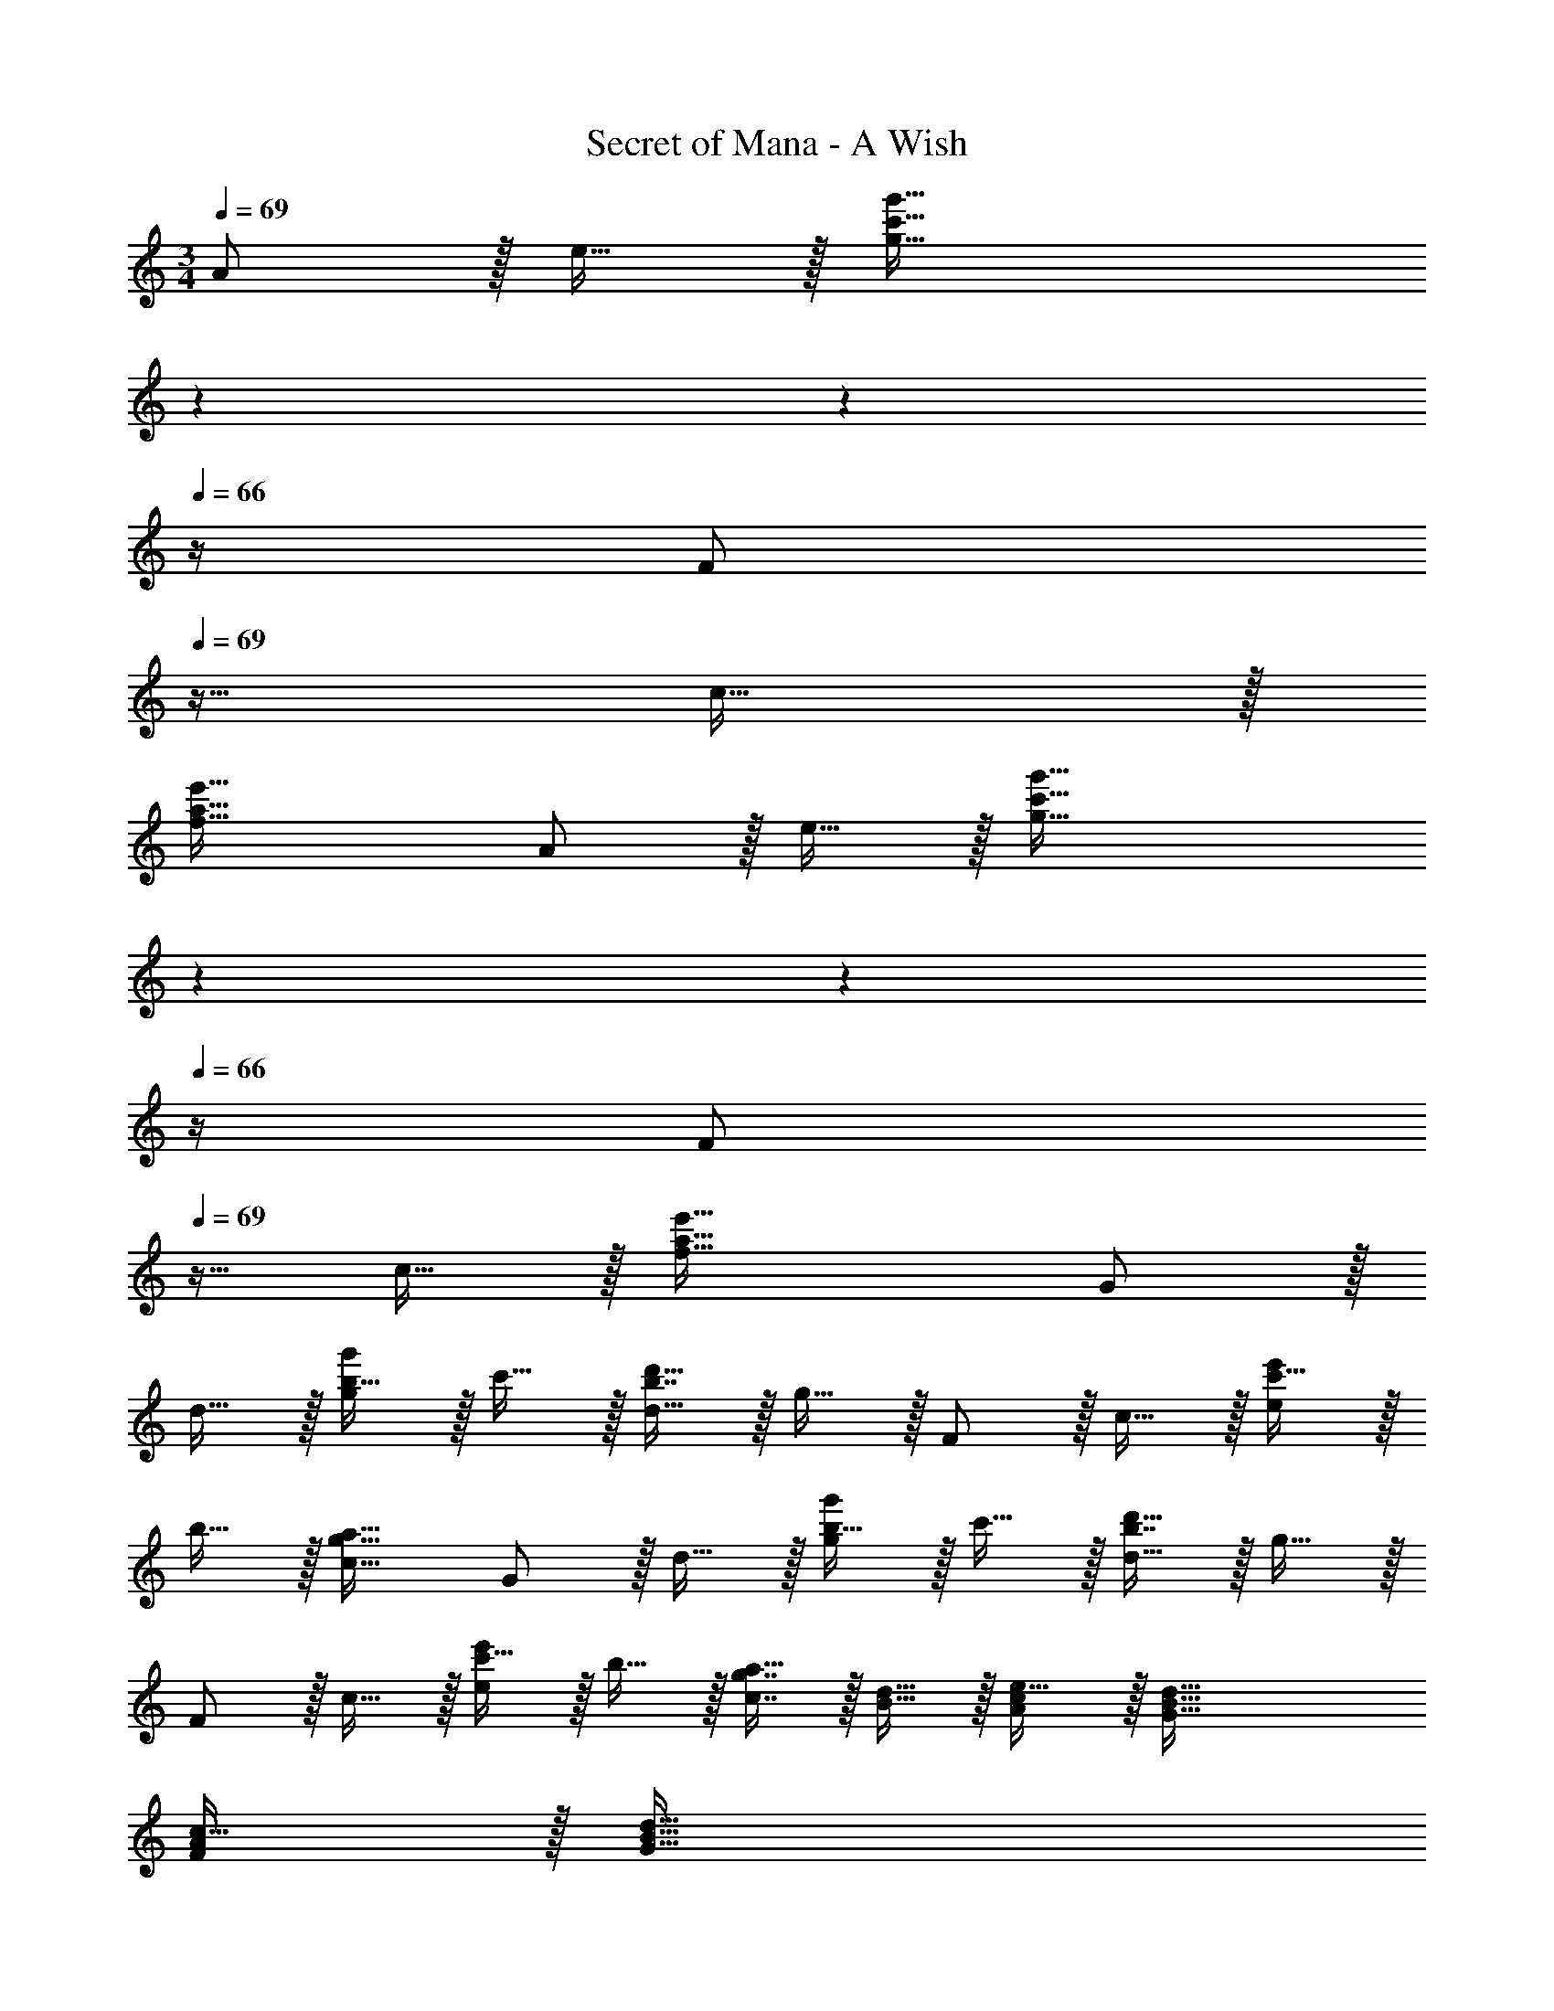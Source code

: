 X: 1
T: Secret of Mana - A Wish
Z: ABC Generated by Starbound Composer
L: 1/4
M: 3/4
Q: 1/4=69
K: C
A/ z/32 e15/32 z/32 [z185/224c'63/32g'63/32g63/32] 
Q: 1/4=68
z67/126 
Q: 1/4=67
z13/36 
Q: 1/4=66
z/4 [z/4F/] 
Q: 1/4=69
z9/32 c15/32 z/32 
[a63/32e'63/32f63/32] A/ z/32 e15/32 z/32 [z185/224c'63/32g'63/32g63/32] 
Q: 1/4=68
z67/126 
Q: 1/4=67
z13/36 
Q: 1/4=66
z/4 [z/4F/] 
Q: 1/4=69
z9/32 c15/32 z/32 [a63/32e'63/32f63/32] G/ z/32 
d15/32 z/32 [b15/32g'g] z/32 c'15/32 z/32 [b7/16d'31/32d31/32] z/32 g15/32 z/32 F/ z/32 c15/32 z/32 [c'15/32e'e] z/32 
b15/32 z/32 [a31/32g31/32c31/32] G/ z/32 d15/32 z/32 [b15/32g'g] z/32 c'15/32 z/32 [b7/16d'31/32d31/32] z/32 g15/32 z/32 
F/ z/32 c15/32 z/32 [c'15/32e'e] z/32 b15/32 z/32 [g7/16c7/16a31/32] z/32 [d15/32B15/32] z/32 [c/A/e17/32] z/32 [B79/32d79/32G79/32] 
[A/F/c17/32] z/32 [z3/B79/32d79/32G79/32] 
Q: 1/4=68
z23/32 
Q: 1/4=67
z/4 
Q: 1/4=69
[z17/32F3] [z/e3/] 
[za63/32c'63/32a'63/32] 
Q: 1/4=68
[z23/32e31/32] 
Q: 1/4=67
z/4 
Q: 1/4=69
[z17/32E3] [z/d3/] [zg63/32b63/32g'63/32] 
d31/32 [z17/32F3] [z/e63/32] [a'15/32a63/32c'63/32] z/32 b'15/32 z/32 
Q: 1/4=68
[z15/32a'31/32] [z/4e15/32] 
Q: 1/4=67
z/4 
Q: 1/4=69
[z17/32g'49/32E3] 
[z/d3/] [z/g63/32b63/32] f'15/32 z/32 [e'31/32d31/32] [z17/32d'49/32D3] [z/c3/] [z/f63/32a63/32] 
c'15/32 z/32 [b31/32c31/32] [c'/C3] z/32 [b15/32G3/] z/32 [aB63/32e63/32] [c'31/32G31/32] 
[z17/32d'49/32_B,3] [z/F79/32] [z/d63/32_B63/32] [z/f83/160] [z15/32c'113/224] [z/f'17/32] [z17/32a'9/16d'33/32B,3] [z/f'151/288F79/32] 
[z/_b83/160Bd63/32] [z/f31/32] [z15/32c31/32] [z/G17/32] [z17/32d'49/32C3] [z/G79/32] [z/c337/224d63/32] [z/f83/160] 
[z15/32c'31/32] [z/f'17/32] [z17/32a'9/16d'33/32C3] [z/f'151/288] [z/c'83/160cd63/32] [z/g31/32] [z15/32c31/32] G15/32 z/32 A/ z/32 
e15/32 z/32 [z185/224c'63/32g'63/32g63/32] 
Q: 1/4=68
z67/126 
Q: 1/4=67
z13/36 
Q: 1/4=66
z/4 [z/4F/] 
Q: 1/4=69
z9/32 c15/32 z/32 [a63/32e'63/32f63/32] 
A/ z/32 e15/32 z/32 [z185/224c'63/32g'63/32g63/32] 
Q: 1/4=68
z67/126 
Q: 1/4=67
z13/36 
Q: 1/4=66
z/4 [z/4F/] 
Q: 1/4=69
z9/32 c15/32 z/32 
[a63/32e'63/32f63/32] G/ z/32 d15/32 z/32 [=b15/32g'g] z/32 c'15/32 z/32 
[b7/16d'31/32d31/32] z/32 g15/32 z/32 F/ z/32 c15/32 z/32 [c'15/32e'e] z/32 b15/32 z/32 [a31/32g31/32c31/32] G/ z/32 
d15/32 z/32 [b15/32g'g] z/32 c'15/32 z/32 [b7/16d'31/32d31/32] z/32 g15/32 z/32 F/ z/32 c15/32 z/32 [c'15/32e'e] z/32 
b15/32 z/32 [g7/16c7/16a31/32] z/32 [d15/32=B15/32] z/32 [c/A/e17/32] z/32 [B79/32d79/32G79/32] 
[A/F/c17/32] z/32 [z3/B79/32d79/32G79/32] 
Q: 1/4=68
z23/32 
Q: 1/4=67
z/4 
Q: 1/4=69
[z17/32F3] [z/e3/] 
[za63/32c'63/32a'63/32] 
Q: 1/4=68
[z23/32e31/32] 
Q: 1/4=67
z/4 
Q: 1/4=69
[z17/32E3] [z/d3/] [zg63/32b63/32g'63/32] 
d31/32 [z17/32F3] [z/e63/32] [a'15/32a63/32c'63/32] z/32 b'15/32 z/32 
Q: 1/4=68
[z15/32a'31/32] [z/4e15/32] 
Q: 1/4=67
z/4 
Q: 1/4=69
[z17/32g'49/32E3] 
[z/d3/] [z/g63/32b63/32] f'15/32 z/32 [e'31/32d31/32] [z17/32d'49/32D3] [z/c3/] [z/f63/32a63/32] 
c'15/32 z/32 [b31/32c31/32] [c'/C3] z/32 [b15/32G3/] z/32 [aB63/32e63/32] [c'31/32G31/32] 
[z17/32d'49/32B,3] [z/F79/32] [z/d63/32_B63/32] [z/f83/160] [z15/32c'113/224] [z/f'17/32] [z17/32a'9/16d'33/32B,3] [z/f'151/288F79/32] 
[z/_b83/160Bd63/32] [z/f31/32] [z15/32c31/32] [z/G17/32] [z17/32d'49/32C3] [z/G79/32] [z/c337/224d63/32] [z/f83/160] 
[z15/32c'31/32] [z/f'17/32] [z17/32a'9/16d'33/32C3] [z/f'151/288] [z/c'83/160cd63/32] [z/g31/32] [z15/32c31/32] G15/32 

